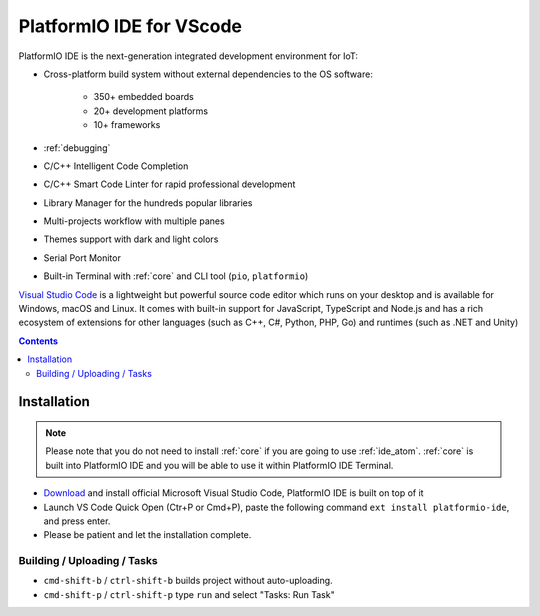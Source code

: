 ..  Copyright 2014-present PlatformIO <contact@platformio.org>
    Licensed under the Apache License, Version 2.0 (the "License");
    you may not use this file except in compliance with the License.
    You may obtain a copy of the License at
       http://www.apache.org/licenses/LICENSE-2.0
    Unless required by applicable law or agreed to in writing, software
    distributed under the License is distributed on an "AS IS" BASIS,
    WITHOUT WARRANTIES OR CONDITIONS OF ANY KIND, either express or implied.
    See the License for the specific language governing permissions and
    limitations under the License.

.. _ide_vscode:

PlatformIO IDE for VScode
=========================

PlatformIO IDE is the next-generation integrated development environment for IoT:

* Cross-platform build system without external dependencies to the OS software:

    - 350+ embedded boards
    - 20+ development platforms
    - 10+ frameworks

* :ref:`debugging`
* C/C++ Intelligent Code Completion
* C/C++ Smart Code Linter for rapid professional development
* Library Manager for the hundreds popular libraries
* Multi-projects workflow with multiple panes
* Themes support with dark and light colors
* Serial Port Monitor
* Built-in Terminal with :ref:`core` and CLI tool (``pio``, ``platformio``)

`Visual Studio Code <https://code.visualstudio.com>`_ is a lightweight but
powerful source code editor which runs on your desktop and is available for
Windows, macOS and Linux. It comes with built-in support for JavaScript,
TypeScript and Node.js and has a rich ecosystem of extensions for other
languages (such as C++, C#, Python, PHP, Go) and runtimes (such as .NET and Unity)

.. image:: ../_static/ide/vscode/platformio-ide-vscode.png
    :target: https://marketplace.visualstudio.com/items?itemName=platformio.platformio-ide

.. contents::

Installation
------------

.. note::

    Please note that you do not need to install :ref:`core` if you
    are going to use :ref:`ide_atom`. :ref:`core` is built into
    PlatformIO IDE and you will be able to use it within PlatformIO IDE Terminal.

- `Download <https://code.visualstudio.com>`_ and install official Microsoft
  Visual Studio Code, PlatformIO IDE is built on top of it
- Launch VS Code Quick Open (Ctr+P or Cmd+P), paste the following command ``ext install platformio-ide``, and press enter.
- Please be patient and let the installation complete.

Building / Uploading / Tasks
~~~~~~~~~~~~~~~~~~~~~~~~~~~~

* ``cmd-shift-b`` / ``ctrl-shift-b`` builds project without auto-uploading.
* ``cmd-shift-p`` / ``ctrl-shift-p`` type ``run`` and select "Tasks: Run Task"
